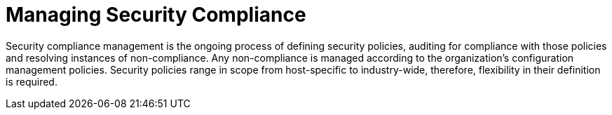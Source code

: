 [id="Managing_Security_Compliance_{context}"]
= Managing Security Compliance

Security compliance management is the ongoing process of defining security policies, auditing for compliance with those policies and resolving instances of non-compliance.
Any non-compliance is managed according to the organization's configuration management policies.
Security policies range in scope from host-specific to industry-wide, therefore, flexibility in their definition is required.
